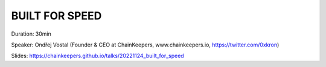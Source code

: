BUILT FOR SPEED
===============

Duration: 30min

Speaker: Ondřej Vostal (Founder & CEO at ChainKeepers, www.chainkeepers.io, https://twitter.com/0xkron)

Slides: https://chainkeepers.github.io/talks/20221124_built_for_speed
